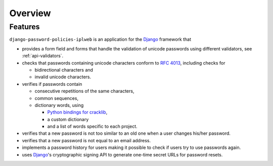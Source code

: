 .. _overview:

========
Overview
========

.. _features:

--------
Features
--------

``django-password-policies-iplweb`` is an application for the `Django`_ framework that

* provides a form field and forms that handle the validation of
  unicode passwords using different validators, see :ref:`api-validators`.

* checks that passwords containing unicode characters conform to `RFC 4013`_,
  including checks for

  - bidirectional characters and
  - invalid unicode characters.

* verifies if passwords contain

  - consecutive repetitions of the same characters,
  - common sequences,
  - dictionary words, using

    + `Python bindings for cracklib`_,
    + a custom dictionary
    + and a list of words specific to each project.

* verifies that a new password is not too similar to an old one when a user
  changes his/her password.

* verifies that a new password is not equal to an email address.

* implements a password history for users making it possible to check if users
  try to use passwords again.

* uses `Django`_'s cryptographic signing API to generate one-time secret URLs
  for password resets.

.. _`Django`: https://www.djangoproject.com/
.. _`RFC 4013`: http://tools.ietf.org/html/rfc4013
.. _`Python bindings for cracklib`: http://www.nongnu.org/python-crack/
